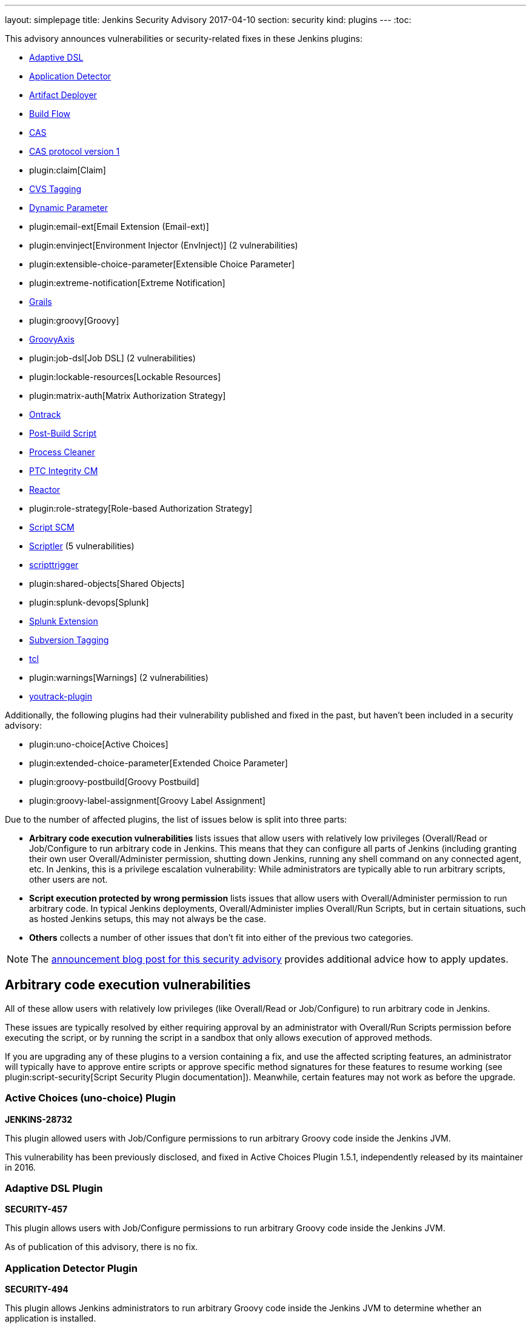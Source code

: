 ---
layout: simplepage
title: Jenkins Security Advisory 2017-04-10
section: security
kind: plugins
---
:toc:

++++
<style>
  .toc {
    width: 50%;
  }
</style>
++++

This advisory announces vulnerabilities or security-related fixes in these Jenkins plugins:

* https://wiki.jenkins.io/display/JENKINS/Jenkins+Adaptive+Plugin[Adaptive DSL]
* https://wiki.jenkins.io/display/JENKINS/Application+Detector+Plugin[Application Detector]
* https://wiki.jenkins.io/display/JENKINS/ArtifactDeployer+Plugin[Artifact Deployer]
* https://wiki.jenkins.io/display/JENKINS/Build+Flow+Plugin[Build Flow]
* https://wiki.jenkins.io/display/JENKINS/CAS+Plugin[CAS]
* https://wiki.jenkins.io/display/JENKINS/CAS1+Plugin[CAS protocol version 1]
* plugin:claim[Claim]
* https://wiki.jenkins.io/display/JENKINS/CVS+Tagging+Plugin[CVS Tagging]
* https://wiki.jenkins.io/display/JENKINS/Dynamic+Parameter+Plug-in[Dynamic Parameter]
* plugin:email-ext[Email Extension (Email-ext)]
* plugin:envinject[Environment Injector (EnvInject)] (2 vulnerabilities)
* plugin:extensible-choice-parameter[Extensible Choice Parameter]
* plugin:extreme-notification[Extreme Notification]
* https://wiki.jenkins.io/display/JENKINS/Grails+Plugin[Grails]
* plugin:groovy[Groovy]
* https://wiki.jenkins.io/display/JENKINS/GroovyAxis[GroovyAxis]
* plugin:job-dsl[Job DSL] (2 vulnerabilities)
* plugin:lockable-resources[Lockable Resources]
* plugin:matrix-auth[Matrix Authorization Strategy]
* https://wiki.jenkins.io/display/JENKINS/Ontrack+Plugin[Ontrack]
* https://wiki.jenkins.io/display/JENKINS/PostBuildScript+Plugin[Post-Build Script]
* https://wiki.jenkins.io/display/JENKINS/Process+Cleaner+Plugin[Process Cleaner]
* https://wiki.jenkins.io/display/JENKINS/PTC+Integrity+Plugin[PTC Integrity CM]
* https://wiki.jenkins.io/display/JENKINS/Reactor+Plugin[Reactor]
* plugin:role-strategy[Role-based Authorization Strategy]
* https://wiki.jenkins.io/display/JENKINS/Script+SCM+Plugin[Script SCM]
* https://wiki.jenkins.io/display/JENKINS/Scriptler+Plugin[Scriptler] (5 vulnerabilities)
* https://wiki.jenkins.io/display/JENKINS/ScriptTrigger+Plugin[scripttrigger]
* plugin:shared-objects[Shared Objects]
* plugin:splunk-devops[Splunk]
* https://wiki.jenkins.io/display/JENKINS/Splunk+Plugin+for+Pipeline+Job+Support[Splunk Extension]
* https://wiki.jenkins.io/display/JENKINS/Subversion+Tagging+Plugin[Subversion Tagging]
* https://wiki.jenkins.io/display/JENKINS/Tcl+plugin[tcl]
* plugin:warnings[Warnings] (2 vulnerabilities)
* https://wiki.jenkins.io/display/JENKINS/YouTrack+Plugin[youtrack-plugin]

Additionally, the following plugins had their vulnerability published and fixed in the past, but haven't been included in a security advisory:

* plugin:uno-choice[Active Choices]
* plugin:extended-choice-parameter[Extended Choice Parameter]
* plugin:groovy-postbuild[Groovy Postbuild]
* plugin:groovy-label-assignment[Groovy Label Assignment]


Due to the number of affected plugins, the list of issues below is split into three parts:

* *Arbitrary code execution vulnerabilities* lists issues that allow users with relatively low privileges (Overall/Read or Job/Configure to run arbitrary code in Jenkins.
  This means that they can configure all parts of Jenkins (including granting their own user Overall/Administer permission, shutting down Jenkins, running any shell command on any connected agent, etc.
  In Jenkins, this is a privilege escalation vulnerability: While administrators are typically able to run arbitrary scripts, other users are not.
* *Script execution protected by wrong permission* lists issues that allow users with Overall/Administer permission to run arbitrary code.
  In typical Jenkins deployments, Overall/Administer implies Overall/Run Scripts, but in certain situations, such as hosted Jenkins setups, this may not always be the case.
* *Others* collects a number of other issues that don't fit into either of the previous two categories.

NOTE: The link:/blog/2017/04/10/security-advisory[announcement blog post for this security advisory] provides additional advice how to apply updates.

////////////////////////////////////////////////////////////////
ARBITRARY CODE EXECUTION
////////////////////////////////////////////////////////////////

== Arbitrary code execution vulnerabilities

All of these allow users with relatively low privileges (like Overall/Read or Job/Configure) to run arbitrary code in Jenkins.

These issues are typically resolved by either requiring approval by an administrator with Overall/Run Scripts permission before executing the script, or by running the script in a sandbox that only allows execution of approved methods.

If you are upgrading any of these plugins to a version containing a fix, and use the affected scripting features, an administrator will typically have to approve entire scripts or approve specific method signatures for these features to resume working (see plugin:script-security[Script Security Plugin documentation]).
Meanwhile, certain features may not work as before the upgrade.


=== Active Choices (uno-choice) Plugin
*JENKINS-28732*

This plugin allowed users with Job/Configure permissions to run arbitrary Groovy code inside the Jenkins JVM.

This vulnerability has been previously disclosed, and fixed in Active Choices Plugin 1.5.1, independently released by its maintainer in 2016.


=== Adaptive DSL Plugin
*SECURITY-457*

This plugin allows users with Job/Configure permissions to run arbitrary Groovy code inside the Jenkins JVM.

As of publication of this advisory, there is no fix.


=== Application Detector Plugin
*SECURITY-494*

This plugin allows Jenkins administrators to run arbitrary Groovy code inside the Jenkins JVM to determine whether an application is installed.

This plugin also allowed users with Overall/Read access to Jenkins to invoke a form validation method that allowed them to run arbitrary Groovy code inside the Jenkins JVM, effectively elevating privileges to Overall/Run Scripts.

As of publication of this advisory, there is no fix.


=== Artifact Deployer Plugin
*SECURITY-294*

This plugin allows users with Job/Configure permissions to run arbitrary Groovy code inside the Jenkins JVM by configuring a Groovy script to be executed when the build is deleted (labeled _Execute a groovy script when the job is deleted_).

As of publication of this advisory, there is no fix.


=== Build Flow Plugin
*SECURITY-293*

Build Flow Plugin implements a DSL for orchestrating a build pipeline.
As this DSL is not running in a Sandbox, it allows users with Job/Configure permissions for a Build Flow job to run arbitrary Groovy code inside the Jenkins JVM.

While the Build Flow Plugin does not reconfigure the DSL script when a user without Overall/Run Scripts permission submits the job configuration form, this does not affect other methods of sending an updated job configuration to Jenkins, such as `POST config.xml` (remote API) or the `update-job` CLI command.

As of publication of this advisory, there is no fix.


=== CAS Plugin
*SECURITY-488*

This plugin allows Jenkins administrators to run arbitrary Groovy code inside the Jenkins JVM to determine group memberships.

This plugin also allowed users with Overall/Read access to Jenkins to invoke a form validation method that allowed them to run arbitrary Groovy code inside the Jenkins JVM, effectively elevating privileges to Overall/Run Scripts.

As of publication of this advisory, there is no fix.


=== CAS protocol version 1 Plugin
*SECURITY-491*

This plugin allows Jenkins administrators to run arbitrary Groovy code inside the Jenkins JVM to determine group memberships.

This plugin also allowed users with Overall/Read access to Jenkins to invoke a form validation method that allowed them to run arbitrary Groovy code inside the Jenkins JVM, effectively elevating privileges to Overall/Run Scripts.

As of publication of this advisory, there is no fix.


=== CVS Tagging Plugin
*SECURITY-459*

CVS Tagging Plugin allows specifying a Groovy `GString` expression to define the tag for the build.
This allows users with Item/Configure permission to run arbitrary Groovy code inside the Jenkins JVM.

This plugin also allowed users with Overall/Read access to Jenkins to invoke a form validation method that allowed them to run arbitrary Groovy code inside the Jenkins JVM, effectively elevating privileges to Overall/Run Scripts.

As of publication of this advisory, there is no fix.


=== Dynamic Parameter Plugin
*SECURITY-462*

Dynamic Parameter Plugin allows users with Job/Configure permission to define scripts to be executed on the _Build With Parameters_ form to determine available parameter values.

This allows users with Item/Configure permission to run arbitrary Groovy code inside the Jenkins JVM.

As of publication of this advisory, there is no fix.


=== Email Extension (email-ext) Plugin
*SECURITY-257*

The following features allowed users with Item/Configure permission to run arbitrary Groovy code inside the Jenkins JVM, effectively elevating privileges to Overall/Run Scripts:

* _Script Trigger - Before Build_: As the build starts to determine whether to send an email
* _Script Trigger - After Build_: Once the build finished to determine whether to send an email
* _Pre-send Script_: Run a script before sending email to e.g. determine whether to actually send it.
* _Post-send Script_: Run a script after sending email
* Groovy and Jelly templates from workspaces

Since users without permission to access Jenkins, but SCM commit permissions, could affect the contents of Groovy and Jelly templates in project workspaces, that part of this vulnerability extends to users without access to Jenkins.

This has been addressed in Email Extension Plugin version 2.57.2 by integrating with plugin:script-security[Script Security Plugin].

*Global/default pre-send and post-send scripts* are automatically approved, so any jobs with `$DEFAULT_PRESEND_SCRIPT` and `$DEFAULT_POSTSEND_SCRIPT` will continue to run outside the sandbox.

*Custom pre-send and post-send scripts* first have their variables expanded, and are then checked for whole-script approval.
If they are approved, they run as is, and if not, an attempt is made to run them in the script sandbox.

However, when a job configuration form is submitted, the script is sent for administrator approval verbatim, which means variables are not expanded.
Therefore any script _containing but not equal to_ expandable variables will be submitted to script approval, but that approval will not allow them to run.
They will always be running in the sandbox.
This is a known limitation.

Any *template provided by a Jenkins administrator* (e.g. in the Jenkins controller's `scripts/` directory) will run as is outside the sandbox.

The behavior of *templates loaded from the build's workspace* depends on the type of template:

* Jelly-based templates have to be approved by administrators.
* Groovy-based templates will be checked for approval, and, unless previously approved, will run in the sandbox.

*Script-based triggers* are configured to need whole-script approval on upgrading, but users configuring the job can choose to run them in the script sandbox instead.

*Classpaths* no longer support variables, they need to be paths to files on the Jenkins controller.

Any failures to run these scripts will result in build failures.

To find out whether you're likely to be impacted by these changes, use link:https://github.com/jenkinsci-cert/security-advisory-2017-04-10/[these scripts].


=== Environment Injector (envinject) Plugin
*SECURITY-256*

This plugin allowed users with Job/Configure permissions to run arbitrary Groovy code inside the Jenkins JVM by configuring a Groovy script to be executed before a build starts, effectively elevating privileges to Overall/Run Scripts.

The fix for SECURITY-86 previously implemented in Environment Injector Plugin version 1.88 is ineffective, as it only prevents reconfiguring the script via form submission.
Users can still submit a job configuration using `POST config.xml` or the `update-job` CLI command.

This has been addressed in Environment Injector Plugin version 2.0 by integrating with plugin:script-security[Script Security Plugin].

After upgrading the plugin, any previously defined Groovy script will be checked for approval, and submitted for approval if it isn't, and then attempted to run in the sandbox.

When configuring a job, users can choose to run Environment Injector scripts in the sandbox.
If so, the methods called in the script are subject to the Script Security Groovy sandbox.
If not, and the user configuring the job is not an administrator, the script will be submitted for approval.

Likewise, custom classpath entries are now also subject to approval.

To find out whether you're likely to be impacted by these changes, use link:https://github.com/jenkinsci-cert/security-advisory-2017-04-10/[these scripts].


=== Extended Choice Parameter Plugin
*SECURITY-187*

This plugin allowed users with Job/Configure permissions to run arbitrary Groovy code inside the Jenkins JVM, effectively elevating privileges to Overall/Run Scripts.

This vulnerability has been previously disclosed, and fixed in Extended Choice Parameter Plugin version 0.63, independently released by its maintainer in 2016.


=== Extensible Choice Parameter Plugin
*SECURITY-123*

This plugin allowed users with Job/Configure permissions to run arbitrary Groovy code inside the Jenkins JVM by configuring a Groovy script to be executed to determine valid parameter values, effectively elevating privileges to Overall/Run Scripts.

It also allowed users with Overall/Read access to Jenkins to invoke a form validation method that allowed them to run arbitrary Groovy code inside the Jenkins JVM, effectively elevating privileges to Overall/Run Scripts.

This has been addressed in Extensible Choice Parameter Plugin version 1.4.0 by integrating with plugin:script-security[Script Security Plugin].

Existing scripts will be executed in the Groovy sandbox by default after updating the plugin.
They can be reconfigured to run outside the sandbox, requiring approval by Jenkins administrators instead.

The pre-defined variable `jenkins` has been removed.
Scripts requiring it will need to access `jenkins.model.Jenkins.getInstance()`.
This should never be approved for scripts running inside the sandbox.

To find out whether you're likely to be impacted by these changes, use link:https://github.com/jenkinsci-cert/security-advisory-2017-04-10/[these scripts].


=== Grails Plugin
*SECURITY-458*

This plugin allows users with Job/Configure permissions to run arbitrary Groovy code inside the Jenkins JVM by configuring a Groovy expression for the `grails.work.dir` option in a job configuration.

As of publication of this advisory, there is no fix.


=== Groovy Plugin
*SECURITY-292*

One of the Groovy Plugin's major features is the ability to run "System Groovy".
This allows users with Job/Configure permissions to run arbitrary Groovy code inside the Jenkins JVM, effectively elevating privileges to Overall/Run Scripts.

While the plugin previously did not allow users to interactively configure System Groovy build steps unless they had the Overall/Run Scripts permission, this could be circumvented by using the Remote API or Jenkins CLI.

This has been addressed in Groovy Plugin version 2.0 by integrating with plugin:script-security[Script Security Plugin].

To find out whether you're likely to be impacted by these changes, use link:https://github.com/jenkinsci-cert/security-advisory-2017-04-10/[these scripts].


=== Groovy Label Assignment Plugin
*JENKINS-27535*

This plugin allowed users with Job/Configure permissions to run arbitrary Groovy code inside the Jenkins JVM, effectively elevating privileges to Overall/Run Scripts.

This vulnerability has been previously disclosed, and fixed in Groovy Label Assignment Plugin 1.2.0, independently released by its maintainer in 2016.


=== Groovy Postbuild Plugin
*JENKINS-15212*

This plugin allowed users with Job/Configure permissions to run arbitrary Groovy code inside the Jenkins JVM, effectively elevating privileges to Overall/Run Scripts.

This vulnerability has been previously disclosed, and fixed in Groovy Postbuild Plugin 2.0, independently released by its maintainer in 2014.


=== GroovyAxis Plugin
*SECURITY-460*

This plugin allows users with Job/Configure permissions to run arbitrary Groovy code inside the Jenkins JVM, effectively elevating privileges to Overall/Run Scripts.

It also allowed users with Overall/Read access to Jenkins to invoke a form validation method that allowed them to run arbitrary Groovy code inside the Jenkins JVM, effectively elevating privileges to Overall/Run Scripts.

As of publication of this advisory, there is no fix.


=== Job DSL Plugin
*SECURITY-369*

This plugin allows users with Job/Configure permission to run arbitrary Groovy code inside the Jenkins JVM, effectively elevating privileges to Overall/Run Scripts.

Additionally, since the `jobDsl` Pipeline step was implemented, anyone with commit access to an SCM repository used by Pipeline can run arbitrary Groovy code on a Jenkins instance with this plugin installed.

This has been addressed in Job DSL version 1.60 by integrating with plugin:script-security[Script Security Plugin].
Script security for Job DSL scripts is now enabled by default if Jenkins security is enabled.
As a consequence, DSL scripts have either to be approved by an Jenkins administrator or run in an restricted sandbox.
Further limitations apply, see the documentation linked below for details.
To restore the old behavior, Job DSL script security can be disabled on the "Configure Global Security" page.
It is strongly recommended not to do this.

More information:

* link:https://github.com/jenkinsci/job-dsl-plugin/wiki/Migration#migrating-to-160[Migrating to 1.60]
* link:https://github.com/jenkinsci/job-dsl-plugin/wiki/Script-Security[Script Security]


=== Lockable Resources Plugin
*SECURITY-368*

Lockable Resources Plugin allows users with Job/Configure permission to define a label expression to determine the resources to use.
If this label expression starts with `groovy:` the rest of it is evaluated as a Groovy script inside the Jenkins JVM, effectively elevating privileges to Overall/Run Scripts.

This has been addressed in Lockable Resources version 2.0 by integrating with plugin:script-security[Script Security Plugin].

While this plugin integrates with Pipeline, the vulnerability did not affect this project type.

To find out whether you're likely to be impacted by these changes, use link:https://github.com/jenkinsci-cert/security-advisory-2017-04-10/[these scripts].


=== Ontrack Plugin
*SECURITY-495*

This plugin allows users with Job/Configure permission to run arbitrary Groovy code inside the Jenkins JVM using the Ontrack DSL feature, effectively elevating privileges to Overall/Run Scripts.

As of publication of this advisory, there is no fix.


=== Post-Build Script Plugin
*SECURITY-295*

This plugin allows users with Job/Configure permission to run arbitrary Groovy code inside the Jenkins JVM, effectively elevating privileges to Overall/Run Scripts.

As of publication of this advisory, there is no fix.


=== Process Cleaner Plugin
*SECURITY-489*

This plugin allows users with Job/Configure permission to run arbitrary Groovy code inside the Jenkins JVM of the node the build is running on, effectively elevating privileges to Overall/Run Scripts.

As of publication of this advisory, there is no fix.


=== PTC Integrity CM Plugin
*SECURITY-176*

This plugin allows users with Job/Configure permissions to run arbitrary Groovy code inside the Jenkins JVM by supplying a Groovy script for the checkpoint label option, effectively elevating privileges to Overall/Run Scripts.

This plugin also allowed users with Overall/Read access to Jenkins to invoke a form validation method that allowed them to run arbitrary Groovy code inside the Jenkins JVM, effectively elevating privileges to Overall/Run Scripts.

As of publication of this advisory, there is no fix.


=== Reactor Plugin
*SECURITY-487*

This plugin allows users with Job/Configure permission to run arbitrary Groovy code inside the Jenkins JVM by defining a Reactor Script that will be run when a Reactor Event triggers, effectively elevating privileges to Overall/Run Scripts.

As of publication of this advisory, there is no fix.


=== Script SCM Plugin
*SECURITY-461*

This plugin allows users with Job/Configure permission to run arbitrary Groovy code inside the Jenkins JVM, effectively elevating privileges to Overall/Run Scripts.

As of publication of this advisory, there is no fix.


=== scripttrigger Plugin
*SECURITY-456*

This plugin allows users with Job/Configure permission to run arbitrary Groovy code inside the Jenkins JVM, effectively elevating privileges to Overall/Run Scripts.

As of publication of this advisory, there is no fix.


=== Splunk Extension Plugin
*SECURITY-496*

Splunk Extension Plugin allows users able to configure a Pipeline to run arbitrary Groovy code inside the Jenkins JVM, effectively elevating privileges to Overall/Run Scripts.
This includes both users with Job/Configure privilege, as well as users with SCM commit access (Pipeline as Code).

As of publication of this advisory, there is no fix.


=== Subversion Tagging Plugin
*SECURITY-298*

Sybversion Tagging Plugin allows specifying a Groovy `GString` expression to define the tag for the build.
This allows users with Job/Configure permission to run arbitrary Groovy code inside the Jenkins JVM, effectively elevating privileges to Overall/Run Scripts.

This plugin also allowed users with Overall/Read access to Jenkins to invoke a form validation method that allowed them to run arbitrary Groovy code inside the Jenkins JVM, effectively elevating privileges to Overall/Run Scripts.

As of publication of this advisory, there is no fix.


=== tcl Plugin
*SECURITY-379*

This plugin allows users with Job/Configure permission to run arbitrary TCL code inside the Jenkins JVM, effectively elevating that permission to Overall/Run Scripts.

As of publication of this advisory, there is no fix.


=== Warnings Plugin
*SECURITY-405*

Warnings Plugin allowed users with Overall/Read access to Jenkins to invoke a form validation method that allowed them to run arbitrary Groovy code inside the Jenkins JVM, effectively elevating privileges to Overall/Run Scripts.

This has been addressed in Warnings Plugin 4.61 and the affected form validation methods are now limited to users with Overall/Run Scripts permissions.


=== Youtrack Plugin
*SECURITY-464*

Youtrack Plugin allowed users with Job/Configure permission to run arbitrary Groovy code inside the Jenkins JVM as part of a Groovy template for a comment to be posted to Youtrack, effectively elevating that permission to Overall/Run Scripts.

As of publication of this advisory, there is no fix.


////////////////////////////////////////////////////////////////
WRONG PERMISSIONS
////////////////////////////////////////////////////////////////

== Script execution protected by wrong permission

These vulnerabilities are related to the arbitrary code execution vulnerabilities above in that they allow users with insufficient permissions to run arbitrary code.
The difference is that all of these require users to have Overall/Administer permission.
In typical Jenkins deployments, Overall/Administer implies Overall/Run Scripts, so there is no difference between the two.
These are only an issue in very specific circumstances, typically hosted Jenkins environments.

To determine whether these issues affect you, log into Jenkins as administrator, navigate to _Manage Jenkins_ and look for a link titled _Script Console_.
If it exists, you also have Overall/Run Scripts permission.


=== Claim Plugin
*SECURITY-296*

Claim Plugin 2.6 and newer allows Jenkins administrators to run arbitrary Groovy code inside the Jenkins JVM to be executed whenever a claim is changed.

This mistakes the Overall/Administer permission for the Overall/Run Scripts permission.
For most Jenkins instances, there is no difference between the two, but hosted Jenkins services may be configured to only grant the former, but not the latter.

As of publication of this advisory, there is no fix.


=== Extreme Notification Plugin
*SECURITY-492*

Extreme Notification Plugin allows administrators to run arbitrary Groovy code inside the Jenkins JVM as part of notifications.

This mistakes the Overall/Administer permission for the Overall/Run Scripts permission.
For most Jenkins instances, there is no difference between the two, but hosted Jenkins services may be configured to only grant the former, but not the latter.

As of publication of this advisory, there is no fix.


=== Scriptler Plugin
*SECURITY-367*

Scriptler Plugin allows administrators to run arbitrary Groovy code inside the Jenkins JVM.

This mistakes the Overall/Administer permission for the Overall/Run Scripts permission.
For most Jenkins instances, there is no difference between the two, but hosted Jenkins services may be configured to only grant the former, but not the latter.

Additionally, the plugin recommends granting non-admin users the Overall/Run Scripts permission to be able to run specific, preconfigured scripts.
This mistakes Overall/Run Scripts for a lesser permission than Overall/Administer.

As of publication of this advisory, there is no fix.


=== Shared Objects Plugin
*SECURITY-493*

Shared Objects Plugin allows administrators to run arbitrary Groovy code inside the Jenkins JVM.

This mistakes the Overall/Administer permission for the Overall/Run Scripts permission.
For most Jenkins instances, there is no difference between the two, but hosted Jenkins services may be configured to only grant the former, but not the latter.

As of publication of this advisory, there is no fix.


=== Splunk Plugin
*SECURITY-479*

Splunk Plugin allows administrators to run arbitrary Groovy code inside the Jenkins JVM.

This mistakes the Overall/Administer permission for the Overall/Run Scripts permission.
For most Jenkins instances, there is no difference between the two, but hosted Jenkins services may be configured to only grant the former, but not the latter.

As of publication of this advisory, there is no fix.


=== Warnings Plugin
*SECURITY-297*

Warnings Plugin allows administrators to run arbitrary Groovy code inside the Jenkins JVM as part of custom warning parsers.

This mistakes the Overall/Administer permission for the Overall/Run Scripts permission.
For most Jenkins instances, there is no difference between the two, but hosted Jenkins services may be configured to only grant the former, but not the latter.

This has been addressed in Warnings Plugin version 4.61 by integrating with plugin:script-security[Script Security Plugin].

Custom warning parsers are now subject to the Script Security sandbox, and methods used there need to be added to the list of approved signatures before they can be used.

To find out whether you're likely to be impacted by these changes, use link:https://github.com/jenkinsci-cert/security-advisory-2017-04-10/[these scripts].


////////////////////////////////////////////////////////////////
OTHER ISSUES
////////////////////////////////////////////////////////////////

== Others

These issues fit in neither of the previous two categories.

=== Persistent cross-site scripting vulnerability in Scriptler Plugin
*SECURITY-333*

Administrators are able to submit arbitrary HTML as description of Scriptler scripts that are shown verbatim to other administrators, allowing cross-site scripting attacks.

As of publication of this advisory, there is no fix.


=== Script management vulnerable to Cross-Site Request Forgery attacks in Scriptler Plugin
*SECURITY-334*

None of the script management functionality in Scriptler requires POST access, and is therefore vulnerable to CSRF exploits even with CSRF protection enabled in the Jenkins global security configuration.

As of publication of this advisory, there is no fix.


=== Any user can add Scriptler script build steps to job configurations
*SECURITY-365*

Scriptler plugin lets users with Overall/Run Scripts or Overall/Administer permission add Scriptler script executions to job configurations.
Users without these permissions are not supposed to be able to add this build step to jobs.

The protection mechanism used only affects submission of job configuration forms through the UI and can be circumvented e.g. by sending `POST config.xml` requests.

As of publication of this advisory, there is no fix.


=== Scriptler Plugin allows any Scriptler script to be executed as build step
*SECURITY-366*

Scriptler Plugin executes any Scriptler scripts specified for the Scriptler build step in job configurations even though it is documented to only allow specific scripts to be included.

Users can therefore `POST config.xml` or use a similar approach to submit a job configuration containing a script that is not available from the UI.
Additionally, jobs configured through the UI will continue to run specified scripts even after they have been reconfigured to not allow this inclusion.

As of publication of this advisory, there is no fix.

=== Environment Injector (EnvInject) Plugin allows low privilege users to access parts of arbitrary files on controller
*SECURITY-348*

Environment Injector Plugin allowed users with Job/Configure permission to include properties files containing an environment definition from the Jenkins controller.

This also allowed loading contents of files in other formats than Java properties files, with (parts of) the content made available as environment variables to subsequent build steps.
This could be used to access secret information on the Jenkins controller file system.

This has been addressed in Environment Injector Plugin 2.0.

The plugin now has a new global option to enable file loading from the Jenkins controller.
It is disabled by default.

If disabled, any job previously configured to load a file from the Jenkins controller will fail.
Once the option in the job has been unset, it's also removed from the UI so it cannot (accidentally) be enabled again.

If enabled, the behavior is as before.
This is strongly discouraged.


=== Permission check bypass in Job DSL Plugin
*SECURITY-363*

Job DSL plugin allowed users with the ability to edit Job DSL scripts in Jenkins or SCM to bypass permission checks.
This included the following:

* Redefining all existing items (jobs) without appropriate Item/Read and Item/Configure permission.
* Deleting existing items (jobs) without Item/Delete permission.
* Reading item (job) configurations without Item/ExtendedRead permission.
* Reading files from any workspace without Item/Workspace permission.
* Starting builds without Item/Build permission.
* Creating new new items (jobs) without Item/Create permission.
* Redefining views without View/Read or View/Configure permission.
* Creating views without View/Create permission.
* Creating or modifying `/userContent` directory contents without Overall/Administer permission.
* Creating or updating config files from Config File Provider Plugin without Overall/Administer permission.

The list above may not be exhaustive.

This has been addressed in Job DSL Plugin 1.60.

Actions performing Jenkins model access or modification now perform permission checks.
By default, Jenkins executes all builds as the `SYSTEM` user with all permissions, but plugins such as plugin:authorize-project[Authorize Project] allow configuring different build authorizations.

After installing Authorize Project plugin, you will find Access Control for Builds in _Manage Jenkins » Configure Global Security_.
Adding _Project default Build Authorization_ or _Per-project configurable Build Authorization_ enables the Authorize Project plugin.

Choosing _Per-project configurable Build Authorization_ allows the authentication that a job will run as to be configured from the job configuration page.
A new side bar menu _Authorization_ will appear in job pages where different strategies can be selected.

More information about this, including how the various options affect Job DSL, can be found in the plugin documentation:

* link:https://github.com/jenkinsci/job-dsl-plugin/wiki/Migration#migrating-to-160[Migrating to 1.60]
* link:https://github.com/jenkinsci/job-dsl-plugin/wiki/Script-Security[Script Security]

=== Matrix Authorization Strategy Plugin allowed configuring dangerous permissions
*SECURITY-410*

The Matrix Authorization Strategy Plugin allowed configuring the following permissions independently from Overall/Administer:

* Overall/Run Scripts
* Overall/Upload Plugins
* Overall/Configure Update Center

This gave the impression that these permissions are less powerful than Overall/Administer when the opposite is actually the case.
Jenkins just grants these permissions to anyone who has Overall/Administer by default for historical reasons, when in fact, these permissions are intended to be _removed_ from administrators (in specific circumstances, and with plugins allowing to do this) rather than granted to non-administrators.

Administrators unaware of the exact meaning of these permissions may inadvertently grant them to users who are not trusted to be administrators.

This has been addressed in Matrix Authorization Strategy Plugin 1.5.

If none of the affected permissions were granted to users who aren't also granted the Overall/Administer permission before updating, the UI for doing so is hidden, and there are no behavior changes.

If any of the affected permissions were granted to users who aren't also granted the Overall/Administer permission before updating, the UI for doing so remains unchanged, the the plugin will only grant these permissions to users who also have Overall/Administer.
Additionally, an administrative monitor will inform administrators about this possible misconfiguration.
If the additional permissions are then removed from the affected non-admin users, the columns for these permissions will no longer be shown.

If you want to retain the old, unsafe behavior, set the system property `hudson.security.GlobalMatrixAuthorizationStrategy.dangerousPermissions` to `true`.
The plugin retains permissions configured before upgrading, so there should be no changes in behavior afterwards.

=== Role-based Authorization Strategy Plugin allowed configuring dangerous permissions
*SECURITY-410*

The Role-based Authorization Strategy Plugin allowed configuring the following permissions independently from Overall/Administer:

* Overall/Run Scripts
* Overall/Upload Plugins
* Overall/Configure Update Center

This gave the impression that these permissions are less powerful than Overall/Administer when the opposite is actually the case.
Jenkins just grants these permissions to anyone who has Overall/Administer by default for historical reasons, when in fact, these permissions are intended to be _removed_ from administrators (in specific circumstances, and with plugins allowing to do this) rather than granted to non-administrators.

Administrators unaware of the exact meaning of these permissions may inadvertently grant them to users who are not trusted to be administrators.

This has been addressed in Role-based Authorization Strategy Plugin 2.4.0.

If none of the affected permissions were granted to users who aren't also granted the Overall/Administer permission before updating, the UI for doing so is hidden, and there are no behavior changes.

If any of the affected permissions were granted to users who aren't also granted the Overall/Administer permission before updating, the UI for doing so remains unchanged, the the plugin will only grant these permissions to users who also have Overall/Administer.
Additionally, an administrative monitor will inform administrators about this possible misconfiguration.
If the additional permissions are then removed from the affected non-admin users, the columns for these permissions will no longer be shown.

If you want to retain the old, unsafe behavior, set the system property `org.jenkinsci.plugins.rolestrategy.permissions.DangerousPermissionHandlingMode.enableDangerousPermissions` to `true`.
The plugin retains permissions configured before upgrading, so there should be no changes in behavior afterwards.

== Severity

* SECURITY-123: *link:https://www.first.org/cvss/calculator/3.0#CVSS:3.0/AV:N/AC:L/PR:L/UI:N/S:U/C:H/I:H/A:H[high]*
* SECURITY-176: *link:https://www.first.org/cvss/calculator/3.0#CVSS:3.0/AV:N/AC:L/PR:L/UI:N/S:U/C:H/I:H/A:H[high]*
* SECURITY-187: *link:https://www.first.org/cvss/calculator/3.0#CVSS:3.0/AV:N/AC:L/PR:L/UI:N/S:U/C:H/I:H/A:H[high]*
* SECURITY-256: *link:https://www.first.org/cvss/calculator/3.0#CVSS:3.0/AV:N/AC:L/PR:L/UI:N/S:U/C:H/I:H/A:H[high]*
* SECURITY-257: *link:https://www.first.org/cvss/calculator/3.0#CVSS:3.0/AV:N/AC:L/PR:L/UI:N/S:U/C:H/I:H/A:H[high]*
* SECURITY-292: *link:https://www.first.org/cvss/calculator/3.0#CVSS:3.0/AV:N/AC:L/PR:L/UI:N/S:U/C:H/I:H/A:H[high]*
* SECURITY-293: *link:https://www.first.org/cvss/calculator/3.0#CVSS:3.0/AV:N/AC:L/PR:L/UI:N/S:U/C:H/I:H/A:H[high]*
* SECURITY-294: *link:https://www.first.org/cvss/calculator/3.0#CVSS:3.0/AV:N/AC:L/PR:L/UI:N/S:U/C:H/I:H/A:H[high]*
* SECURITY-295: *link:https://www.first.org/cvss/calculator/3.0#CVSS:3.0/AV:N/AC:L/PR:L/UI:N/S:U/C:H/I:H/A:H[high]*
* SECURITY-296: *link:https://www.first.org/cvss/calculator/3.0#CVSS:3.0/AV:N/AC:L/PR:H/UI:N/S:U/C:H/I:H/A:H[high]*
* SECURITY-297: *link:https://www.first.org/cvss/calculator/3.0#CVSS:3.0/AV:N/AC:L/PR:H/UI:N/S:U/C:H/I:H/A:H[high]*
* SECURITY-298: *link:https://www.first.org/cvss/calculator/3.0#CVSS:3.0/AV:N/AC:L/PR:L/UI:N/S:U/C:H/I:H/A:H[high]*

* SECURITY-333: *link:https://www.first.org/cvss/calculator/3.0#CVSS:3.0/AV:N/AC:L/PR:H/UI:R/S:C/C:L/I:L/A:N[medium]*
* SECURITY-334: *link:https://www.first.org/cvss/calculator/3.0#CVSS:3.0/AV:N/AC:L/PR:N/UI:R/S:U/C:H/I:H/A:H[high]*
* SECURITY-348: *link:https://www.first.org/cvss/calculator/3.0#CVSS:3.0/AV:N/AC:L/PR:L/UI:N/S:U/C:L/I:N/A:N[medium]*
* SECURITY-363: *link:https://www.first.org/cvss/calculator/3.0#CVSS:3.0/AV:N/AC:L/PR:L/UI:N/S:U/C:H/I:H/A:H[high]*
* SECURITY-365: *link:https://www.first.org/cvss/calculator/3.0#CVSS:3.0/AV:N/AC:L/PR:L/UI:N/S:U/C:H/I:H/A:H[high]* combined with SECURITY-367
* SECURITY-366: *link:https://www.first.org/cvss/calculator/3.0#CVSS:3.0/AV:N/AC:L/PR:L/UI:N/S:U/C:N/I:H/A:N[medium]*
* SECURITY-367: *link:https://www.first.org/cvss/calculator/3.0#CVSS:3.0/AV:N/AC:L/PR:L/UI:N/S:U/C:H/I:H/A:H[high]* combined with SECURITY-365
* SECURITY-368: *link:https://www.first.org/cvss/calculator/3.0#CVSS:3.0/AV:N/AC:L/PR:L/UI:N/S:U/C:H/I:H/A:H[high]*
* SECURITY-369: *link:https://www.first.org/cvss/calculator/3.0#CVSS:3.0/AV:N/AC:L/PR:N/UI:N/S:U/C:H/I:H/A:H[critical]*
* SECURITY-379: *link:https://www.first.org/cvss/calculator/3.0#CVSS:3.0/AV:N/AC:L/PR:L/UI:N/S:U/C:H/I:H/A:H[high]*

* SECURITY-405: *link:https://www.first.org/cvss/calculator/3.0#CVSS:3.0/AV:N/AC:L/PR:L/UI:N/S:U/C:H/I:H/A:H[high]*
* SECURITY-410: hardening
* SECURITY-456: *link:https://www.first.org/cvss/calculator/3.0#CVSS:3.0/AV:N/AC:L/PR:L/UI:N/S:U/C:H/I:H/A:H[high]*
* SECURITY-457: *link:https://www.first.org/cvss/calculator/3.0#CVSS:3.0/AV:N/AC:L/PR:L/UI:N/S:U/C:H/I:H/A:H[high]*
* SECURITY-458: *link:https://www.first.org/cvss/calculator/3.0#CVSS:3.0/AV:N/AC:L/PR:L/UI:N/S:U/C:H/I:H/A:H[high]*
* SECURITY-459: *link:https://www.first.org/cvss/calculator/3.0#CVSS:3.0/AV:N/AC:L/PR:L/UI:N/S:U/C:H/I:H/A:H[high]*
* SECURITY-460: *link:https://www.first.org/cvss/calculator/3.0#CVSS:3.0/AV:N/AC:L/PR:L/UI:N/S:U/C:H/I:H/A:H[high]*
* SECURITY-461: *link:https://www.first.org/cvss/calculator/3.0#CVSS:3.0/AV:N/AC:L/PR:L/UI:N/S:U/C:H/I:H/A:H[high]*
* SECURITY-462: *link:https://www.first.org/cvss/calculator/3.0#CVSS:3.0/AV:N/AC:L/PR:L/UI:N/S:U/C:H/I:H/A:H[high]*
* SECURITY-464: *link:https://www.first.org/cvss/calculator/3.0#CVSS:3.0/AV:N/AC:L/PR:L/UI:N/S:U/C:H/I:H/A:H[high]*
* SECURITY-479: *link:https://www.first.org/cvss/calculator/3.0#CVSS:3.0/AV:N/AC:L/PR:L/UI:N/S:U/C:H/I:H/A:H[high]*
* SECURITY-487: *link:https://www.first.org/cvss/calculator/3.0#CVSS:3.0/AV:N/AC:L/PR:L/UI:N/S:U/C:H/I:H/A:H[high]*
* SECURITY-488: *link:https://www.first.org/cvss/calculator/3.0#CVSS:3.0/AV:N/AC:L/PR:L/UI:N/S:U/C:H/I:H/A:H[high]*
* SECURITY-489: *link:https://www.first.org/cvss/calculator/3.0#CVSS:3.0/AV:N/AC:L/PR:L/UI:N/S:U/C:H/I:H/A:H[high]*
* SECURITY-491: *link:https://www.first.org/cvss/calculator/3.0#CVSS:3.0/AV:N/AC:L/PR:L/UI:N/S:U/C:H/I:H/A:H[high]*
* SECURITY-492: *link:https://www.first.org/cvss/calculator/3.0#CVSS:3.0/AV:N/AC:L/PR:H/UI:N/S:U/C:H/I:H/A:H[high]*
* SECURITY-493: *link:https://www.first.org/cvss/calculator/3.0#CVSS:3.0/AV:N/AC:L/PR:H/UI:N/S:U/C:H/I:H/A:H[high]*
* SECURITY-494: *link:https://www.first.org/cvss/calculator/3.0#CVSS:3.0/AV:N/AC:L/PR:L/UI:N/S:U/C:H/I:H/A:H[high]*
* SECURITY-495: *link:https://www.first.org/cvss/calculator/3.0#CVSS:3.0/AV:N/AC:L/PR:L/UI:N/S:U/C:H/I:H/A:H[high]*
* SECURITY-496: *link:https://www.first.org/cvss/calculator/3.0#CVSS:3.0/AV:N/AC:L/PR:N/UI:N/S:U/C:H/I:H/A:H[critical]*

* JENKINS-15212: *link:https://www.first.org/cvss/calculator/3.0#CVSS:3.0/AV:N/AC:L/PR:L/UI:N/S:U/C:H/I:H/A:H[high]*
* JENKINS-27535: *link:https://www.first.org/cvss/calculator/3.0#CVSS:3.0/AV:N/AC:L/PR:L/UI:N/S:U/C:H/I:H/A:H[high]*
* JENKINS-28732: *link:https://www.first.org/cvss/calculator/3.0#CVSS:3.0/AV:N/AC:L/PR:L/UI:N/S:U/C:H/I:H/A:H[high]*

== Affected versions

* plugin:uno-choice[Active Choices] up to and including version 1.4
* https://wiki.jenkins.io/display/JENKINS/Jenkins+Adaptive+Plugin[Adaptive DSL] (all versions)
* https://wiki.jenkins.io/display/JENKINS/Application+Detector+Plugin[Application Detector] (all versions)
* https://wiki.jenkins.io/display/JENKINS/ArtifactDeployer+Plugin[Artifact Deployer] (all versions)
* https://wiki.jenkins.io/display/JENKINS/Build+Flow+Plugin[Build Flow] (all versions)
* https://wiki.jenkins.io/display/JENKINS/CAS1+Plugin[CAS protocol version 1] (all versions)
* https://wiki.jenkins.io/display/JENKINS/CAS+Plugin[CAS] (all versions)
* plugin:claim[Claim] (all versions)
* https://wiki.jenkins.io/display/JENKINS/CVS+Tagging+Plugin[CVS Tagging] (all versions)
* https://wiki.jenkins.io/display/JENKINS/Dynamic+Parameter+Plug-in[Dynamic Parameter] (all versions)
* plugin:email-ext[Email Extension (Email-ext)] up to and including version 2.57.1
* plugin:envinject[Environment Injector (EnvInject)] up to and including version 1.93.1
* plugin:extended-choice-parameter[Extended Choice Parameter] up to and including version 0.61
* plugin:extensible-choice-parameter[Extensible Choice Parameter] up to and including version 1.3.4
* plugin:extreme-notification-plugin[Extreme Notification] (all versions)
* https://wiki.jenkins.io/display/JENKINS/Grails+Plugin[Grails] (all versions)
* plugin:groovy[Groovy] up to and including version 1.31
* plugin:groovy-label-assignment[Groovy Label Assignment] up to and including version 1.1.1
* plugin:groovy-postbuild[Groovy Postbuild] up to and including version 1.10
* https://wiki.jenkins.io/display/JENKINS/GroovyAxis[GroovyAxis] (all versions)
* plugin:job-dsl[Job DSL] up to and including version 1.59
* plugin:lockable-resources[Lockable Resources] up to and including version 1.11.2
* plugin:matrix-auth[Matrix Authorization Strategy] up to and including version 1.4
* https://wiki.jenkins.io/display/JENKINS/Ontrack+Plugin[Ontrack] (all versions)
* https://wiki.jenkins.io/display/JENKINS/PostBuildScript+Plugin[Post-Build Script] (all versions)
* https://wiki.jenkins.io/display/JENKINS/Process+Cleaner+Plugin[Process Cleaner] (all versions)
* https://wiki.jenkins.io/display/JENKINS/PTC+Integrity+Plugin[PTC Integrity CM] (all versions)
* https://wiki.jenkins.io/display/JENKINS/Reactor+Plugin[Reactor] (all versions)
* plugin:role-strategy[Role-based Authorization Strategy] up to and including version 2.3.2
* https://wiki.jenkins.io/display/JENKINS/Script+SCM+Plugin[Script SCM] (all versions)
* https://wiki.jenkins.io/display/JENKINS/Scriptler+Plugin[Scriptler] (all versions)
* https://wiki.jenkins.io/display/JENKINS/ScriptTrigger+Plugin[scripttrigger] (all versions)
* plugin:shared-objects[Shared Objects] (all versions)
* plugin:splunk-devops[Splunk] (all versions)
* https://wiki.jenkins.io/display/JENKINS/Splunk+Plugin+for+Pipeline+Job+Support[Splunk Extension] (all versions)
* https://wiki.jenkins.io/display/JENKINS/Subversion+Tagging+Plugin[Subversion Tagging] (all versions)
* https://wiki.jenkins.io/display/JENKINS/Tcl+plugin[tcl] (all versions)
* plugin:warnings[Warnings] up to and including version 4.60
* https://wiki.jenkins.io/display/JENKINS/YouTrack+Plugin[youtrack-plugin] (all versions)


== Fix

IMPORTANT: For plugins affected by scripting vulnerabilities, upgrading them to releases containing fixes will necessarily require administrators to approve the scripts or specific method signatures used.
Builds may fail or otherwise misbehave.
Upgrades of these plugins should be performed with this issue in mind if you are using the affected features.

Fixes have been released for the following plugins:

* Active Choices (uno-choice) Plugin should be updated to version 1.5.1 or newer.
  As this plugin depends on Scriptler, whose distribution has been suspended, you need to download this plugin link:https://repo.jenkins-ci.org/releases/org/biouno/uno-choice/1.5.3/uno-choice-1.5.3.hpi[from the Jenkins project Maven repository] and link:/doc/book/managing/plugins/#advanced-installation[upload it to Jenkins].
* Email Extension (Email-ext) Plugin should be updated to version 2.57.2.
* Environment Injector (EnvInject) Plugin should be updated to version 2.0.
* Extended Choice Parameter Plugin should be updated to version 0.63 or newer.
* Extensible Choice Parameter Plugin should be updated to version 1.4.0.
* Groovy Label Assignment Plugin should be updated to version 1.2.0 or newer.
* Groovy Plugin should be updated to version 2.0.
* Groovy Postbuild Plugin should be updated to version 2.0 or newer.
* Job DSL Plugin should be updated to version 1.60.
* Lockable Resources Plugin should be updated to version 2.0.
* Matrix Authorization Strategy Plugin should be updated to version 1.5.
* Role-based Authorization Strategy Plugin should be updated to version 2.4.0.
* Warnings Plugin should be updated to version 4.61, and its dependency Static Analysis Plugins to version 1.85.

Listed versions include fixes to the vulnerabilities described above.
All prior versions containing the affected features are considered affected by these vulnerabilities unless otherwise noted.

Plugins not listed above have not been fixed in time for this security advisory.
The link:https://wiki.jenkins.io/display/JENKINS/Script+Security+Support+in+Plugins[Jenkins wiki] tracks the current state of these plugins.

== Credit

The Jenkins project would like to thank the following people for discovering and link:/security/#reporting-vulnerabilities[reporting] these vulnerabilities:

* *Burak Kelebek* for SECURITY-333
* *Daniel Beck, CloudBees, Inc.* for SECURITY-123, SECURITY-176, SECURITY-256, and SECURITY-257
* *Jesse Glick, CloudBees, Inc.* for SECURITY-348
* *Nedyalko Andreev* for SECURITY-187
